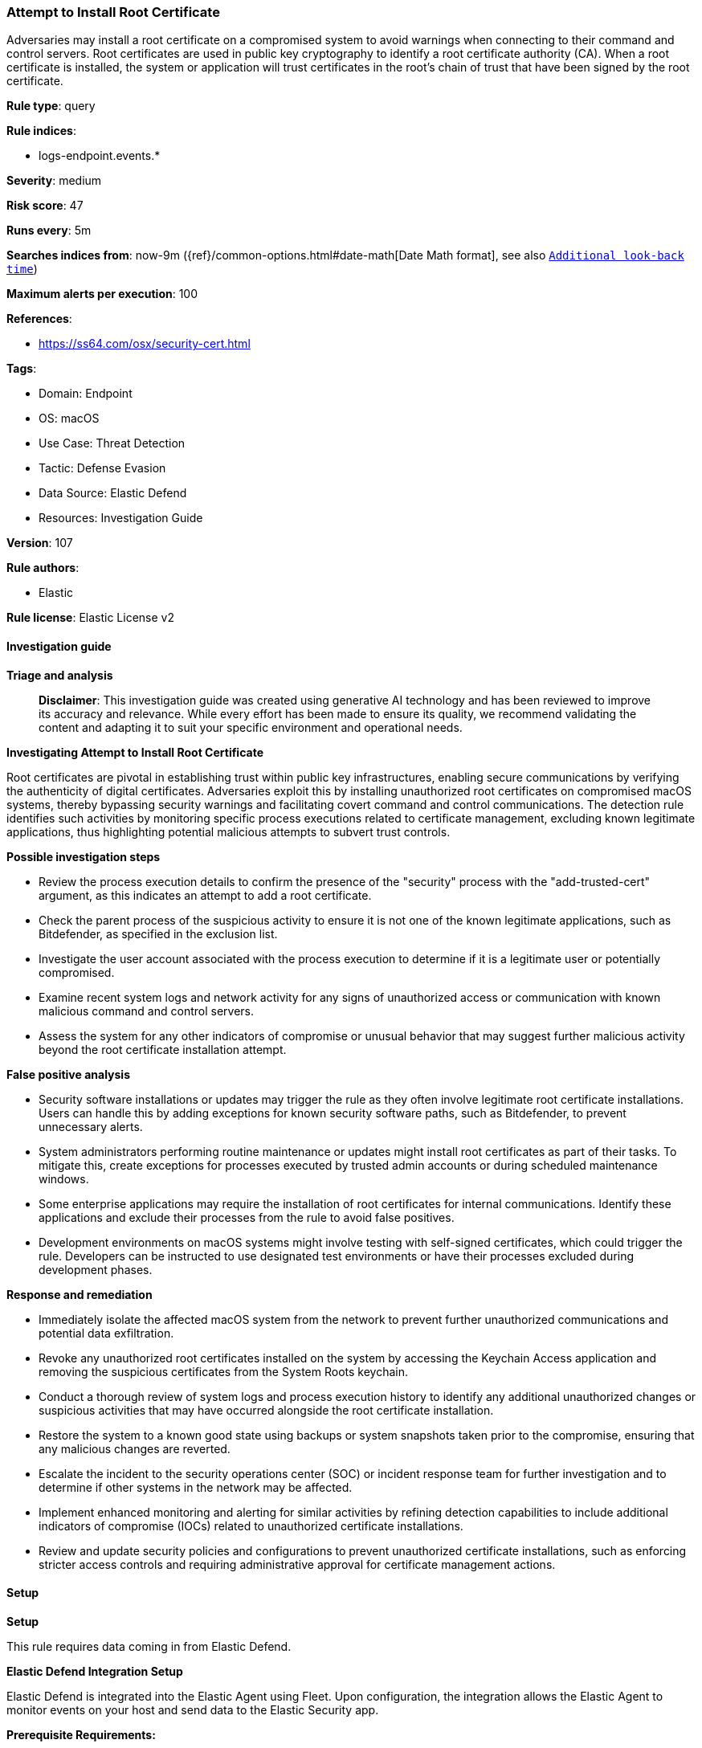 [[prebuilt-rule-8-14-21-attempt-to-install-root-certificate]]
=== Attempt to Install Root Certificate

Adversaries may install a root certificate on a compromised system to avoid warnings when connecting to their command and control servers. Root certificates are used in public key cryptography to identify a root certificate authority (CA). When a root certificate is installed, the system or application will trust certificates in the root's chain of trust that have been signed by the root certificate.

*Rule type*: query

*Rule indices*: 

* logs-endpoint.events.*

*Severity*: medium

*Risk score*: 47

*Runs every*: 5m

*Searches indices from*: now-9m ({ref}/common-options.html#date-math[Date Math format], see also <<rule-schedule, `Additional look-back time`>>)

*Maximum alerts per execution*: 100

*References*: 

* https://ss64.com/osx/security-cert.html

*Tags*: 

* Domain: Endpoint
* OS: macOS
* Use Case: Threat Detection
* Tactic: Defense Evasion
* Data Source: Elastic Defend
* Resources: Investigation Guide

*Version*: 107

*Rule authors*: 

* Elastic

*Rule license*: Elastic License v2


==== Investigation guide



*Triage and analysis*


> **Disclaimer**:
> This investigation guide was created using generative AI technology and has been reviewed to improve its accuracy and relevance. While every effort has been made to ensure its quality, we recommend validating the content and adapting it to suit your specific environment and operational needs.


*Investigating Attempt to Install Root Certificate*


Root certificates are pivotal in establishing trust within public key infrastructures, enabling secure communications by verifying the authenticity of digital certificates. Adversaries exploit this by installing unauthorized root certificates on compromised macOS systems, thereby bypassing security warnings and facilitating covert command and control communications. The detection rule identifies such activities by monitoring specific process executions related to certificate management, excluding known legitimate applications, thus highlighting potential malicious attempts to subvert trust controls.


*Possible investigation steps*


- Review the process execution details to confirm the presence of the "security" process with the "add-trusted-cert" argument, as this indicates an attempt to add a root certificate.
- Check the parent process of the suspicious activity to ensure it is not one of the known legitimate applications, such as Bitdefender, as specified in the exclusion list.
- Investigate the user account associated with the process execution to determine if it is a legitimate user or potentially compromised.
- Examine recent system logs and network activity for any signs of unauthorized access or communication with known malicious command and control servers.
- Assess the system for any other indicators of compromise or unusual behavior that may suggest further malicious activity beyond the root certificate installation attempt.


*False positive analysis*


- Security software installations or updates may trigger the rule as they often involve legitimate root certificate installations. Users can handle this by adding exceptions for known security software paths, such as Bitdefender, to prevent unnecessary alerts.
- System administrators performing routine maintenance or updates might install root certificates as part of their tasks. To mitigate this, create exceptions for processes executed by trusted admin accounts or during scheduled maintenance windows.
- Some enterprise applications may require the installation of root certificates for internal communications. Identify these applications and exclude their processes from the rule to avoid false positives.
- Development environments on macOS systems might involve testing with self-signed certificates, which could trigger the rule. Developers can be instructed to use designated test environments or have their processes excluded during development phases.


*Response and remediation*


- Immediately isolate the affected macOS system from the network to prevent further unauthorized communications and potential data exfiltration.
- Revoke any unauthorized root certificates installed on the system by accessing the Keychain Access application and removing the suspicious certificates from the System Roots keychain.
- Conduct a thorough review of system logs and process execution history to identify any additional unauthorized changes or suspicious activities that may have occurred alongside the root certificate installation.
- Restore the system to a known good state using backups or system snapshots taken prior to the compromise, ensuring that any malicious changes are reverted.
- Escalate the incident to the security operations center (SOC) or incident response team for further investigation and to determine if other systems in the network may be affected.
- Implement enhanced monitoring and alerting for similar activities by refining detection capabilities to include additional indicators of compromise (IOCs) related to unauthorized certificate installations.
- Review and update security policies and configurations to prevent unauthorized certificate installations, such as enforcing stricter access controls and requiring administrative approval for certificate management actions.

==== Setup



*Setup*


This rule requires data coming in from Elastic Defend.


*Elastic Defend Integration Setup*

Elastic Defend is integrated into the Elastic Agent using Fleet. Upon configuration, the integration allows the Elastic Agent to monitor events on your host and send data to the Elastic Security app.


*Prerequisite Requirements:*

- Fleet is required for Elastic Defend.
- To configure Fleet Server refer to the https://www.elastic.co/guide/en/fleet/current/fleet-server.html[documentation].


*The following steps should be executed in order to add the Elastic Defend integration on a macOS System:*

- Go to the Kibana home page and click "Add integrations".
- In the query bar, search for "Elastic Defend" and select the integration to see more details about it.
- Click "Add Elastic Defend".
- Configure the integration name and optionally add a description.
- Select the type of environment you want to protect, for MacOS it is recommended to select "Traditional Endpoints".
- Select a configuration preset. Each preset comes with different default settings for Elastic Agent, you can further customize these later by configuring the Elastic Defend integration policy. https://www.elastic.co/guide/en/security/current/configure-endpoint-integration-policy.html[Helper guide].
- We suggest selecting "Complete EDR (Endpoint Detection and Response)" as a configuration setting, that provides "All events; all preventions"
- Enter a name for the agent policy in "New agent policy name". If other agent policies already exist, you can click the "Existing hosts" tab and select an existing policy instead.
For more details on Elastic Agent configuration settings, refer to the https://www.elastic.co/guide/en/fleet/current/agent-policy.html[helper guide].
- Click "Save and Continue".
- To complete the integration, select "Add Elastic Agent to your hosts" and continue to the next section to install the Elastic Agent on your hosts.
For more details on Elastic Defend refer to the https://www.elastic.co/guide/en/security/current/install-endpoint.html[helper guide].


==== Rule query


[source, js]
----------------------------------
event.category:process and host.os.type:macos and event.type:(start or process_started) and
  process.name:security and process.args:"add-trusted-cert" and
  not process.parent.executable:("/Library/Bitdefender/AVP/product/bin/BDCoreIssues" or "/Applications/Bitdefender/SecurityNetworkInstallerApp.app/Contents/MacOS/SecurityNetworkInstallerApp"
)

----------------------------------

*Framework*: MITRE ATT&CK^TM^

* Tactic:
** Name: Defense Evasion
** ID: TA0005
** Reference URL: https://attack.mitre.org/tactics/TA0005/
* Technique:
** Name: Subvert Trust Controls
** ID: T1553
** Reference URL: https://attack.mitre.org/techniques/T1553/
* Sub-technique:
** Name: Install Root Certificate
** ID: T1553.004
** Reference URL: https://attack.mitre.org/techniques/T1553/004/
